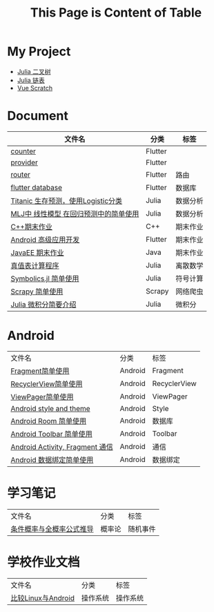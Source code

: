 #+title: This Page is Content of Table
#+export_file_name: ../index.md
#+options: toc:nil

* My Project
- [[https://github.com/nesteiner/BinaryTree.jl][Julia 二叉树]]
- [[https://github.com/nesteiner/LinkedList.jl][Julia 链表]]
- [[https://github.com/nesteiner/scratch][Vue Scratch]]
* Document
| 文件名                                | 分类    | 标签     |
|---------------------------------------+---------+----------|
| [[file:./html/counter.html][counter]]                               | Flutter |          |
| [[./html/provider.html][provider]]                              | Flutter |          |
| [[file:./html/router.html][router]]                                | Flutter | 路由     |
| [[file:./html/flutter_database.html][flutter database]]                      | Flutter | 数据库   |
| [[file:./html/titanic.html][Titanic 生存预测，使用Logistic分类]]    | Julia   | 数据分析 |
| [[file:./html/linear_model.html][MLJ中 线性模型 在回归预测中的简单使用]] | Julia   | 数据分析 |
| [[file:./html/cppwork.html][C++期末作业]]                           | C++     | 期末作业 |
| [[file:./html/flutter-work.html][Android 高级应用开发]]                  | Flutter | 期末作业 |
| [[file:./html/javaee.html][JavaEE 期末作业]]                       | Java    | 期末作业 |
| [[file:./html/parse-logic.html][真值表计算程序]]                        | Julia   | 离散数学 |
| [[file:./html/symbolics.html][Symbolics.jl 简单使用]]                 | Julia   | 符号计算 |
| [[file:./html/scrapy-spider.html][Scrapy 简单使用]]                       | Scrapy  | 网络爬虫 |
| [[file:./html/julia-calculus.html][Julia 微积分简要介绍]]                  | Julia   | 微积分      |

* Android
| 文件名                          | 分类    | 标签         |
| [[file:./html/fragment.html][Fragment简单使用]]                | Android | Fragment     |
| [[file:./html/recycler-view.html][RecyclerView简单使用]]            | Android | RecyclerView |
| [[file:./html/viewpager.html][ViewPager简单使用]]               | Android | ViewPager    |
| [[file:./html/android-theme.html][Android style and theme]]         | Android | Style        |
| [[file:./html/android-room.html][Android Room 简单使用]]           | Android | 数据库       |
| [[file:./html/android-toolbar.html][Android Toolbar 简单使用]]        | Android | Toolbar      |
| [[file:./html/android-communication.html][Android Activity, Fragment 通信]] | Android | 通信         |
| [[file:./html/android-databinding.html][Android 数据绑定简单使用]]        | Android | 数据绑定         |



* 学习笔记
| 文件名                   | 分类   | 标签     |
| [[file:./html/random-event.html][条件概率与全概率公式推导]] | 概率论 | 随机事件 |

* 学校作业文档
| 文件名             | 分类     | 标签 |
| [[file:./html/operating-system.org][比较Linux与Android]] | 操作系统 | 操作系统 |
